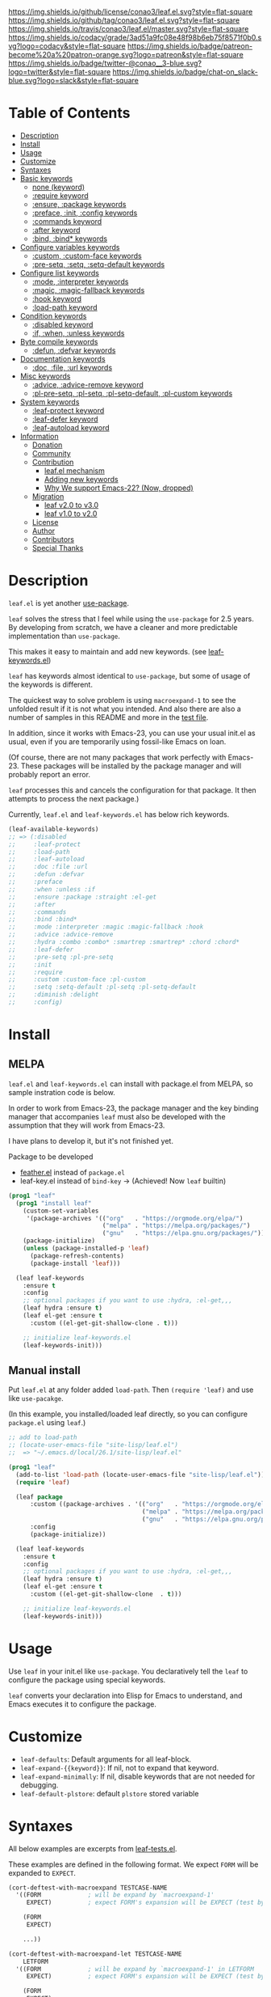 #+author: conao3
#+date: <2018-10-25 Thu>

[[https://github.com/conao3/leaf.el][https://raw.githubusercontent.com/conao3/files/master/blob/headers/png/leaf.el.png]]
[[https://github.com/conao3/leaf.el/blob/master/LICENSE][https://img.shields.io/github/license/conao3/leaf.el.svg?style=flat-square]]
[[https://github.com/conao3/leaf.el/releases][https://img.shields.io/github/tag/conao3/leaf.el.svg?style=flat-square]]
[[https://travis-ci.org/conao3/leaf.el][https://img.shields.io/travis/conao3/leaf.el/master.svg?style=flat-square]]
[[https://app.codacy.com/project/conao3/leaf.el/dashboard][https://img.shields.io/codacy/grade/3ad51a9fc08e48f98b6eb75f8571f0b0.svg?logo=codacy&style=flat-square]]
[[https://www.patreon.com/conao3][https://img.shields.io/badge/patreon-become%20a%20patron-orange.svg?logo=patreon&style=flat-square]]
[[https://twitter.com/conao_3][https://img.shields.io/badge/twitter-@conao__3-blue.svg?logo=twitter&style=flat-square]]
[[https://conao3-support.slack.com/join/shared_invite/enQtNjUzMDMxODcyMjE1LWUwMjhiNTU3Yjk3ODIwNzAxMTgwOTkxNmJiN2M4OTZkMWY0NjI4ZTg4MTVlNzcwNDY2ZjVjYmRiZmJjZDU4MDE][https://img.shields.io/badge/chat-on_slack-blue.svg?logo=slack&style=flat-square]]
[[https://melpa.org/#/leaf][https://melpa.org/packages/leaf-badge.svg]]
[[https://stable.melpa.org/#/leaf][https://stable.melpa.org/packages/leaf-badge.svg]]

* Table of Contents
- [[#description][Description]]
- [[#install][Install]]
- [[#usage][Usage]]
- [[#customize][Customize]]
- [[#syntaxes][Syntaxes]]
- [[#basic-keywords][Basic keywords]]
  - [[#none-keyword][none (keyword)]]
  - [[#require-keyword][:require keyword]]
  - [[#ensure-package-keywords][:ensure, :package keywords]]
  - [[#preface-init-config-keywords][:preface, :init, :config keywords]]
  - [[#commands-keyword][:commands keyword]]
  - [[#after-keyword][:after keyword]]
  - [[#bind-bind-keywords][:bind, :bind* keywords]]
- [[#configure-variables-keywords][Configure variables keywords]]
  - [[#custom-custom-face-keywords][:custom, :custom-face keywords]]
  - [[#pre-setq-setq-setq-default-keywords][:pre-setq, :setq, :setq-default keywords]]
- [[#configure-list-keywords][Configure list keywords]]
  - [[#mode-interpreter-keywords][:mode, :interpreter keywords]]
  - [[#magic-magic-fallback-keywords][:magic, :magic-fallback keywords]]
  - [[#hook-keyword][:hook keyword]]
  - [[#load-path-keyword][:load-path keyword]]
- [[#condition-keywords][Condition keywords]]
  - [[#disabled-keyword][:disabled keyword]]
  - [[#if-when-unless-keywords][:if, :when, :unless keywords]]
- [[#byte-compile-keywords][Byte compile keywords]]
  - [[#defun-defvar-keywords][:defun, :defvar keywords]]
- [[#documentation-keywords][Documentation keywords]]
  - [[#doc-file-url-keywords][:doc, :file, :url keywords]]
- [[#misc-keywords][Misc keywords]]
  - [[#advice-advice-remove-keywords][:advice, :advice-remove keyword]]
  - [[#pl-pre-setq-pl-setq-pl-setq-default-pl-custom-keywords][:pl-pre-setq, :pl-setq, :pl-setq-default, :pl-custom keywords]]
- [[#system-keywords][System keywords]]
  - [[#leaf-protect-keyword][:leaf-protect keyword]]
  - [[#leaf-defer-keyword][:leaf-defer keyword]]
  - [[#leaf-autoload-keyword][:leaf-autoload keyword]]
- [[#information][Information]]
  - [[#donation][Donation]]
  - [[#community][Community]]
  - [[#contribution][Contribution]]
    - [[#leafel-mechanism][leaf.el mechanism]]
    - [[#adding-new-keywords][Adding new keywords]]
    - [[#why-we-support-emacs-22][Why We support Emacs-22? (Now, dropped)]]
  - [[#migration][Migration]]
    - [[#leaf-v10-to-v20][leaf v2.0 to v3.0]]
    - [[#leaf-v10-to-v20][leaf v1.0 to v2.0]]
  - [[#license][License]]
  - [[#author][Author]]
  - [[#contributors][Contributors]]
  - [[#special-thanks][Special Thanks]]

* Description
~leaf.el~ is yet another [[https://github.com/jwiegley/use-package][use-package]].

~leaf~ solves the stress that I feel while using the ~use-package~ for 2.5 years.
By developing from scratch, we have a cleaner and more predictable implementation than ~use-package~.

This makes it easy to maintain and add new keywords. (see [[https://github.com/conao3/leaf-keywords.el][leaf-keywords.el]])

~leaf~ has keywords almost identical to ~use-package~, but some of usage of the keywords is different.

The quickest way to solve problem is using ~macroexpand-1~ to see the unfolded result if it is not what you intended.
And also there are also a number of samples in this README and more in the [[https://github.com/conao3/leaf.el/blob/master/leaf-tests.el][test file]].

In addition, since it works with Emacs-23, you can use your usual init.el as usual,
even if you are temporarily using fossil-like Emacs on loan.

(Of course, there are not many packages that work perfectly with Emacs-23.
These packages will be installed by the package manager and will probably report an error.

~leaf~ processes this and cancels the configuration for that package.
It then attempts to process the next package.)

Currently, ~leaf.el~ and ~leaf-keywords.el~ has below rich keywords.

#+begin_src emacs-lisp
  (leaf-available-keywords)
  ;; => (:disabled
  ;;     :leaf-protect
  ;;     :load-path
  ;;     :leaf-autoload
  ;;     :doc :file :url
  ;;     :defun :defvar
  ;;     :preface
  ;;     :when :unless :if
  ;;     :ensure :package :straight :el-get
  ;;     :after
  ;;     :commands
  ;;     :bind :bind*
  ;;     :mode :interpreter :magic :magic-fallback :hook
  ;;     :advice :advice-remove
  ;;     :hydra :combo :combo* :smartrep :smartrep* :chord :chord*
  ;;     :leaf-defer
  ;;     :pre-setq :pl-pre-setq
  ;;     :init
  ;;     :require
  ;;     :custom :custom-face :pl-custom
  ;;     :setq :setq-default :pl-setq :pl-setq-default
  ;;     :diminish :delight
  ;;     :config)
#+end_src

* Install
** MELPA
~leaf.el~ and ~leaf-keywords.el~ can install with package.el from MELPA, so sample instration code is below.

In order to work from Emacs-23, the package manager and the key binding manager
that accompanies ~leaf~ must also be developed with the assumption that they will work from Emacs-23.

I have plans to develop it, but it's not finished yet.

Package to be developed
  - [[https://github.com/conao3/feather.el][feather.el]] instead of ~package.el~
  - leaf-key.el instead of ~bind-key~ -> (Achieved! Now ~leaf~ builtin)

#+begin_src emacs-lisp
  (prog1 "leaf"
    (prog1 "install leaf"
      (custom-set-variables
       '(package-archives '(("org"   . "https://orgmode.org/elpa/")
                            ("melpa" . "https://melpa.org/packages/")
                            ("gnu"   . "https://elpa.gnu.org/packages/"))))
      (package-initialize)
      (unless (package-installed-p 'leaf)
        (package-refresh-contents)
        (package-install 'leaf)))

    (leaf leaf-keywords
      :ensure t
      :config
      ;; optional packages if you want to use :hydra, :el-get,,,
      (leaf hydra :ensure t)
      (leaf el-get :ensure t
        :custom ((el-get-git-shallow-clone . t)))

      ;; initialize leaf-keywords.el
      (leaf-keywords-init)))
#+end_src

** Manual install
Put ~leaf.el~ at any folder added ~load-path~.
Then ~(require 'leaf)~ and use like ~use-pacakge~.

(In this example, you installed/loaded leaf directly, so you can configure ~package.el~ using ~leaf~.)
#+BEGIN_SRC emacs-lisp
  ;; add to load-path
  ;; (locate-user-emacs-file "site-lisp/leaf.el")
  ;;  => "~/.emacs.d/local/26.1/site-lisp/leaf.el"

  (prog1 "leaf"
    (add-to-list 'load-path (locate-user-emacs-file "site-lisp/leaf.el"))
    (require 'leaf)

    (leaf package
        :custom ((package-archives . '(("org"   . "https://orgmode.org/elpa/")
                                       ("melpa" . "https://melpa.org/packages/")
                                       ("gnu"   . "https://elpa.gnu.org/packages/"))))
        :config
        (package-initialize))

    (leaf leaf-keywords
      :ensure t
      :config
      ;; optional packages if you want to use :hydra, :el-get,,,
      (leaf hydra :ensure t)
      (leaf el-get :ensure t
        :custom ((el-get-git-shallow-clone  . t)))

      ;; initialize leaf-keywords.el
      (leaf-keywords-init)))
#+END_SRC

* Usage
Use ~leaf~ in your init.el like ~use-package~.
You declaratively tell the ~leaf~ to configure the package using special keywords.

~leaf~ converts your declaration into Elisp for Emacs to understand, and Emacs executes it to configure the package.

* Customize
- ~leaf-defaults~: Default arguments for all leaf-block.
- ~leaf-expand-{{keyword}}~: If nil, not to expand that keyword.
- ~leaf-expand-minimally~: If nil, disable keywords that are not needed for debugging.
- ~leaf-default-plstore~: default ~plstore~ stored variable

* Syntaxes
All below examples are excerpts from [[https://github.com/conao3/leaf.el/blob/master/leaf-tests.el][leaf-tests.el]].

These examples are defined in the following format.
We expect ~FORM~ will be expanded to ~EXPECT~.
#+begin_src emacs-lisp
  (cort-deftest-with-macroexpand TESTCASE-NAME
    '((FORM             ; will be expand by `macroexpand-1'
       EXPECT)          ; expect FORM's expansion will be EXPECT (test by `equal')

      (FORM
       EXPECT)

      ...))

  (cort-deftest-with-macroexpand-let TESTCASE-NAME
      LETFORM
    '((FORM             ; will be expand by `macroexpand-1' in LETFORM
       EXPECT)          ; expect FORM's expansion will be EXPECT (test by `equal')

      (FORM
       EXPECT)

      ...))
#+end_src

* Basic keywords
** none (keyword)
*Unlike use-package*, ~leaf~ will convert to ~nil~ when used without any keywords.

#+begin_src emacs-lisp
  (cort-deftest-with-macroexpand leaf/none
    '(((leaf leaf)
       (prog1 'leaf))))
#+end_src

** :require keyword
If you want to ~require~, you must use the ~:require~ keyword explicitly.

This is ideally the exact opposite of using the ~:no-require~ keyword in the ~use-package~ if you does not want to ~require~ it.

The leaf's ~:require~ keyword is powerful, specify ~t~ to require the package, and specify multi symbols to ~require~ all of them.

Since the priority is lower than that of the conditional branch keyword described later,
it is possible to assign whether to ~require~ or not by the conditional branch keyword.

#+begin_src emacs-lisp
  (cort-deftest-with-macroexpand leaf/require
    '(
      ;; 't will be converted leaf--name 
      ((leaf leaf
         :init (leaf-pre-init)
         :when leaf-workable-p
         :require t
         :config (leaf-init))
       (prog1 'leaf
         (when leaf-workable-p
           (leaf-pre-init)
           (require 'leaf)
           (leaf-init))))

      ;; 'nil will be just ignored it
      ((leaf leaf
         :init (leaf-pre-init)
         :require nil
         :config (leaf-init))
       (prog1 'leaf
         (leaf-pre-init)
         (leaf-init)))

      ;; multi symbols will be accepted
      ((leaf leaf
         :init (leaf-pre-init)
         :require leaf leaf-polyfill
         :config (leaf-init))
       (prog1 'leaf
         (leaf-pre-init)
         (require 'leaf)
         (require 'leaf-polyfill)
         (leaf-init)))

      ;; multi keywords will be accepted
      ((leaf leaf
         :init (leaf-pre-init)
         :require t
         :require leaf-polyfill
         :config (leaf-init))
       (prog1 'leaf
         (leaf-pre-init)
         (require 'leaf)
         (require 'leaf-polyfill)
         (leaf-init)))

      ;; multi symbols in list will be accepted
      ((leaf leaf
         :init (leaf-pre-init)
         :require (leaf leaf-polyfill leaf-sub leaf-subsub)
         :config (leaf-init))
       (prog1 'leaf
         (leaf-pre-init)
         (require 'leaf)
         (require 'leaf-polyfill)
         (require 'leaf-sub)
         (require 'leaf-subsub)
         (leaf-init)))))
#+end_src

** :package, :ensure keywords
~:package~ provide ~package.el~ frontend.

Because [[https://github.com/conao3/leaf-keywords.el][leaf-keywords.el]] has ~:el-get~ keyword, ~:package~ provide ~package.el~ frontend.

Since ~:ensure~ is to use ~package.el~ by default, ~:ensure~ and ~:package~ produce the same result.

#+begin_src emacs-lisp
  (cort-deftest-with-macroexpand leaf/ensure
    '(
      ;; 't will be converted leaf--name
      ((leaf leaf
         :ensure t
         :config (leaf-init))
       (prog1 'leaf
         (leaf-handler-package leaf leaf nil)
         (leaf-init)))

      ;; multi symbols will be accepted
      ((leaf leaf
         :ensure t leaf-browser
         :config (leaf-init))
       (prog1 'leaf
         (leaf-handler-package leaf leaf nil)
         (leaf-handler-package leaf leaf-browser nil)
         (leaf-init)))

      ;; multi symbols in list will be accepted
      ((leaf leaf
         :ensure (feather leaf-key leaf-browser)
         :config (leaf-init))
       (prog1 'leaf
         (leaf-handler-package leaf feather nil)
         (leaf-handler-package leaf leaf-key nil)
         (leaf-handler-package leaf leaf-browser nil)
         (leaf-init)))))

  (cort-deftest-with-macroexpand leaf/handler-package
    '(
      ;; simple :ensure expandion example
      ((leaf macrostep :ensure t)
       (prog1 'macrostep
         (leaf-handler-package macrostep macrostep nil)))

      ;; `leaf-handler-package' expandion example.
      ;; If `macrostep' isn't installed, try to install.
      ;; If fail install, update local cache and retry to install.
      ((leaf-handler-package macrostep macrostep nil)
       (unless (package-installed-p 'macrostep)
         (unless (assoc 'macrostep package-archive-contents)
           (package-refresh-contents))
         (condition-case err
             (package-install 'macrostep)
           (error
            (condition-case err
                (progn
                  (package-refresh-contents)
                  (package-install 'macrostep))
              (error
               (signal 'error
                       (format "In `macrostep' block, failed to :package of macrostep.  Error msg: %s"
                               (error-message-string err)))))))))))
#+end_src

** :preface, :init, :config keywords
These keywords are provided to directly describe elisp with various settings that ~leaf~ does not support.

These keywords are provided to control where the arguments expand,
- ~:preface~ expands before the conditional branch keywords; ~:if~, ~when~ and ~unless~.
- ~:init~ expands after the conditional branch keyword before ~:require~.
- ~:config~ expands after ~:require~.

You don't need to put ~progn~ because ~leaf~ can receive multiple S-expressions, but you can do so if you prefer it.

#+begin_src emacs-lisp
  (cort-deftest-with-macroexpand leaf/preface
    '(
      ;; sexp will be expanded in order of :preface, :when, :require, :init, :config. 
      ((leaf leaf
         :require t
         :preface (preface-init)
         :when (some-condition)
         :init (package-preconfig)
         :config (package-init))
       (prog1 'leaf
         (preface-init)
         (when (some-condition)
           (package-preconfig)
           (require 'leaf)
           (package-init))))

      ;; multi sexp will be accepted
      ((leaf leaf
         :preface
         (leaf-pre-init)
         (leaf-pre-init-after)
         :when (some-condition)
         :require t
         :init (package-preconfig)
         :config (package-init))
       (prog1 'leaf
         (leaf-pre-init)
         (leaf-pre-init-after)
         (when
             (some-condition)
           (package-preconfig)
           (require 'leaf)
           (package-init))))

      ;; you can use `progn' if you prefer it
      ((leaf leaf
         :preface (progn
                    (leaf-pre-init)
                    (leaf-pre-init-after))
         :when (some-condition)
         :require t
         :init (package-preconfig)
         :config (package-init))
       (prog1 'leaf
         (progn
           (leaf-pre-init)
           (leaf-pre-init-after))
         (when
             (some-condition)
           (package-preconfig)
           (require 'leaf)
           (package-init))))))
#+end_src

** :commands keyword
~commands~ keyword configures ~autoload~ for its leaf-block name.
#+begin_src emacs-lisp
  (cort-deftest-with-macroexpand leaf/commands
    '(
      ;; specify a symbol to set to autoload function
      ((leaf leaf
         :commands leaf
         :config (leaf-init))
       (prog1 'leaf
         (autoload #'leaf "leaf" nil t)
         (eval-after-load 'leaf
           '(progn
              (leaf-init)))))

      ;; multi symbols will be accepted
      ((leaf leaf
         :commands leaf leaf-pairp leaf-plist-get)
       (prog1 'leaf
         (autoload #'leaf "leaf" nil t)
         (autoload #'leaf-pairp "leaf" nil t)
         (autoload #'leaf-plist-get "leaf" nil t)))

      ;; multi symbols in list will be accepted
      ((leaf leaf
         :commands (leaf leaf-pairp leaf-plist-get))
       (prog1 'leaf
         (autoload #'leaf "leaf" nil t)
         (autoload #'leaf-pairp "leaf" nil t)
         (autoload #'leaf-plist-get "leaf" nil t)))

      ;; It is accepted even if you specify symbol and list at the same time
      ((leaf leaf
         :commands leaf (leaf-pairp leaf-plist-get (leaf-insert-list-after)))
       (prog1 'leaf
         (autoload #'leaf "leaf" nil t)
         (autoload #'leaf-pairp "leaf" nil t)
         (autoload #'leaf-plist-get "leaf" nil t)
         (autoload #'leaf-insert-list-after "leaf" nil t)))))
#+end_src

** :after keyword
~:after~ keyword configure loading order.

*Currently it does not support :or in :after like use-package.*
#+begin_src emacs-lisp
  (cort-deftest-with-macroexpand leaf/after
    '(
      ;; 't will be converted leaf--name
      ((leaf leaf-browser
         :after leaf
         :require t
         :config (leaf-browser-init))
       (prog1 'leaf-browser
         (eval-after-load 'leaf
           '(progn
              (require 'leaf-browser)
              (leaf-browser-init)))))

      ;; multi symbols will be accepted
      ((leaf leaf-browser
         :after leaf org orglyth
         :require t
         :config (leaf-browser-init))
       (prog1 'leaf-browser
         (eval-after-load 'orglyth
           '(eval-after-load 'org
              '(eval-after-load 'leaf
                 '(progn
                    (require 'leaf-browser)
                    (leaf-browser-init)))))))

      ;; multi symbols in list will be accepted
      ((leaf leaf-browser
         :after leaf (org orglyth)
         :require t
         :config (leaf-browser-init))
       (prog1 'leaf-browser
         (eval-after-load 'orglyth
           '(eval-after-load 'org
              '(eval-after-load 'leaf
                 '(progn
                    (require 'leaf-browser)
                    (leaf-browser-init)))))))

      ;; duplicated symbol will be ignored
      ((leaf leaf-browser
         :after leaf (org orglyth) org org
         :require t
         :config (leaf-browser-init))
       (prog1 'leaf-browser
         (eval-after-load 'orglyth
           '(eval-after-load 'org
              '(eval-after-load 'leaf
                 '(progn
                    (require 'leaf-browser)
                    (leaf-browser-init)))))))))
#+end_src

** :bind, :bind* keywords
~:bind~ and ~:bind*~ provide frontend for keybind manager.

When defined globally, key bindings and their corresponding functions are specified in dotted pairs.

To set it to a specific map, *place the map name as a keyword or symbol* at the top of the list.

If you omit ~:package~, use leaf--name as ~:package~ to lazy load.

#+begin_src emacs-lisp
  (cort-deftest-with-macroexpand leaf/bind
    '(
      ;; cons-cell will be accepted
      ((leaf macrostep
         :ensure t
         :bind ("C-c e" . macrostep-expand))
       (prog1 'macrostep
         (autoload #'macrostep-expand "macrostep" nil t)
         (leaf-handler-package macrostep macrostep nil)
         (leaf-keys (("C-c e" . macrostep-expand)))))

      ;; multi cons-cell will be accepted
      ((leaf color-moccur
         :bind
         ("M-s O" . moccur)
         ("M-o" . isearch-moccur)
         ("M-O" . isearch-moccur-all))
       (prog1 'color-moccur
         (autoload #'moccur "color-moccur" nil t)
         (autoload #'isearch-moccur "color-moccur" nil t)
         (autoload #'isearch-moccur-all "color-moccur" nil t)
         (leaf-keys (("M-s O" . moccur)
                     ("M-o" . isearch-moccur)
                     ("M-O" . isearch-moccur-all)))))

      ;; multi cons-cell in list will be accepted
      ((leaf color-moccur
         :bind (("M-s O" . moccur)
                ("M-o" . isearch-moccur)
                ("M-O" . isearch-moccur-all)))
       (prog1 'color-moccur
         (autoload #'moccur "color-moccur" nil t)
         (autoload #'isearch-moccur "color-moccur" nil t)
         (autoload #'isearch-moccur-all "color-moccur" nil t)
         (leaf-keys (("M-s O" . moccur)
                     ("M-o" . isearch-moccur)
                     ("M-O" . isearch-moccur-all)))))

      ;; bind to nil to unbind shortcut
      ((leaf color-moccur
         :bind (("M-s" . nil)
                ("M-s o" . isearch-moccur)
                ("M-s i" . isearch-moccur-all)))
       (prog1 'color-moccur
         (autoload #'isearch-moccur "color-moccur" nil t)
         (autoload #'isearch-moccur-all "color-moccur" nil t)
         (leaf-keys (("M-s")
                     ("M-s o" . isearch-moccur)
                     ("M-s i" . isearch-moccur-all)))))

      ;; nested cons-cell list will be accepted
      ((leaf color-moccur
         :bind (("M-s O" . moccur)
                (("M-o" . isearch-moccur)
                 (("M-O" . isearch-moccur-all))
                 ("M-s" . isearch-moccur-some))))
       (prog1 'color-moccur
         (autoload #'moccur "color-moccur" nil t)
         (autoload #'isearch-moccur "color-moccur" nil t)
         (autoload #'isearch-moccur-all "color-moccur" nil t)
         (autoload #'isearch-moccur-some "color-moccur" nil t)
         (leaf-keys (("M-s O" . moccur)
                     ("M-o" . isearch-moccur)
                     ("M-O" . isearch-moccur-all)
                     ("M-s" . isearch-moccur-some)))))

      ;; use keyword at first element to bind specific map
      ((leaf color-moccur
         :bind (("M-s O" . moccur)
                (:isearch-mode-map
                 ("M-o" . isearch-moccur)
                 ("M-O" . isearch-moccur-all))))
       (prog1 'color-moccur
         (autoload #'moccur "color-moccur" nil t)
         (autoload #'isearch-moccur "color-moccur" nil t)
         (autoload #'isearch-moccur-all "color-moccur" nil t)
         (leaf-keys (("M-s O" . moccur)
                     (:isearch-mode-map
                      :package color-moccur
                      ("M-o" . isearch-moccur)
                      ("M-O" . isearch-moccur-all))))))

      ;; specific map at top-level will be accepted
      ((leaf color-moccur
         :bind
         ("M-s O" . moccur)
         (:isearch-mode-map
          ("M-o" . isearch-moccur)
          ("M-O" . isearch-moccur-all)))
       (prog1 'color-moccur
         (autoload #'moccur "color-moccur" nil t)
         (autoload #'isearch-moccur "color-moccur" nil t)
         (autoload #'isearch-moccur-all "color-moccur" nil t)
         (leaf-keys (("M-s O" . moccur)
                     (:isearch-mode-map
                      :package color-moccur
                      ("M-o" . isearch-moccur)
                      ("M-O" . isearch-moccur-all))))))

      ;; use :package to deffering :iserch-mode-map declared
      ((leaf color-moccur
         :bind (("M-s O" . moccur)
                (:isearch-mode-map
                 :package isearch
                 ("M-o" . isearch-moccur)
                 ("M-O" . isearch-moccur-all))))
       (prog1 'color-moccur
         (autoload #'moccur "color-moccur" nil t)
         (autoload #'isearch-moccur "color-moccur" nil t)
         (autoload #'isearch-moccur-all "color-moccur" nil t)
         (leaf-keys (("M-s O" . moccur)
                     (:isearch-mode-map
                      :package isearch
                      ("M-o" . isearch-moccur)
                      ("M-O" . isearch-moccur-all))))))

      ;; you can use symbol instead of keyword to specify map
      ((leaf color-moccur
         :bind (("M-s O" . moccur)
                (isearch-mode-map
                 :package isearch
                 ("M-o" . isearch-moccur)
                 ("M-O" . isearch-moccur-all))))
       (prog1 'color-moccur
         (autoload #'moccur "color-moccur" nil t)
         (autoload #'isearch-moccur "color-moccur" nil t)
         (autoload #'isearch-moccur-all "color-moccur" nil t)
         (leaf-keys (("M-s O" . moccur)
                     (isearch-mode-map
                      :package isearch
                      ("M-o" . isearch-moccur)
                      ("M-O" . isearch-moccur-all))))))))

  (cort-deftest-with-macroexpand leaf/bind*
    '(
      ;; bind* to bind override any key-bind map
      ((leaf color-moccur
         :bind*
         ("M-s O" . moccur)
         ("M-o" . isearch-moccur)
         ("M-O" . isearch-moccur-all))
       (prog1 'color-moccur
         (autoload #'moccur "color-moccur" nil t)
         (autoload #'isearch-moccur "color-moccur" nil t)
         (autoload #'isearch-moccur-all "color-moccur" nil t)
         (leaf-keys* (("M-s O" . moccur)
                      ("M-o" . isearch-moccur)
                      ("M-O" . isearch-moccur-all)))))))
#+end_src

** COMMENT :defaults keyword
~:defalts~ provide to download recommended settings for specified package.
For more detail, see [[https://github.com/conao3/leaf-defaults.git][leaf-defaults]].
#+BEGIN_SRC emacs-lisp
  (cort-deftest leaf-test/:simple-defaults
    (match-expansion-let ((leaf-backend/:ensure 'package))
     (leaf foo :ensure t :defaults t)
     '(progn
        (funcall #'leaf-backend/:ensure-package 'foo 'foo)
        (feather-install-defaults 'foo)
        (progn))))
#+END_SRC

* Configure variables keywords
** :custom, :custom-face keywords
Now that the proper Elisp packaging practices have become widely known,
it is a best practice to use ~custom-set-variables~ to customize packages.

*Unlike use-package*, you must specify a dot pair.

You can of course set multiple variables and set the evaluation result of the S expression to a variable.

The value set to ~custom-face~ should also be quoed to emphasize uniformity as ~leaf~.

#+begin_src emacs-lisp
  (cort-deftest-with-macroexpand leaf/custom
    '(
      ;; multi cons-cell will be accepted
      ((leaf foo-package
         :custom
         (foo-package-to-enable   . t)
         (foo-package-to-disable  . nil)
         (foo-package-to-symbol   . 'symbol)
         (foo-package-to-function . #'ignore)
         (foo-package-to-lambda   . (lambda (elm) (message elm))))
       (prog1 'foo-package
         (custom-set-variables
          '(foo-package-to-enable t "Customized with leaf in foo-package block")
          '(foo-package-to-disable nil "Customized with leaf in foo-package block")
          '(foo-package-to-symbol 'symbol "Customized with leaf in foo-package block")
          '(foo-package-to-function #'ignore "Customized with leaf in foo-package block")
          '(foo-package-to-lambda (lambda (elm) (message elm)) "Customized with leaf in foo-package block"))))

      ;; multi cons-cell in list will be accepted
      ((leaf foo-package
         :custom ((foo-package-to-enable   . t)
                  (foo-package-to-disable  . nil)
                  (foo-package-to-symbol   . 'symbol)
                  (foo-package-to-function . #'ignore)
                  (foo-package-to-lambda   . (lambda (elm) (message elm)))))
       (prog1 'foo-package
         (custom-set-variables
          '(foo-package-to-enable t "Customized with leaf in foo-package block")
          '(foo-package-to-disable nil "Customized with leaf in foo-package block")
          '(foo-package-to-symbol 'symbol "Customized with leaf in foo-package block")
          '(foo-package-to-function #'ignore "Customized with leaf in foo-package block")
          '(foo-package-to-lambda (lambda (elm) (message elm)) "Customized with leaf in foo-package block"))))

      ;; distribution feature is supported
      ((leaf foo-package
         :custom (((to-enable1 to-enable2 to-enable3) . t)
                  ((to-disable1 to-disable2 to-disable3) . nil)))
       (prog1 'foo-package
         (custom-set-variables
          '(to-enable1 t "Customized with leaf in foo-package block")
          '(to-enable2 t "Customized with leaf in foo-package block")
          '(to-enable3 t "Customized with leaf in foo-package block")
          '(to-disable1 nil "Customized with leaf in foo-package block")
          '(to-disable2 nil "Customized with leaf in foo-package block")
          '(to-disable3 nil "Customized with leaf in foo-package block"))))

      ;; and mix specification is accepted
      ((leaf foo-package
         :custom
         (foo-package-to-function . #'ignore)
         ((to-symbol1 to-symbol2) . 'baz)
         (((to-enable1 to-enable2 to-enable3) . t)
          ((to-disable1 to-disable2 to-disable3) . nil)))
       (prog1 'foo-package
         (custom-set-variables
          '(foo-package-to-function #'ignore "Customized with leaf in foo-package block")
          '(to-symbol1 'baz "Customized with leaf in foo-package block")
          '(to-symbol2 'baz "Customized with leaf in foo-package block")
          '(to-enable1 t "Customized with leaf in foo-package block")
          '(to-enable2 t "Customized with leaf in foo-package block")
          '(to-enable3 t "Customized with leaf in foo-package block")
          '(to-disable1 nil "Customized with leaf in foo-package block")
          '(to-disable2 nil "Customized with leaf in foo-package block")
          '(to-disable3 nil "Customized with leaf in foo-package block"))))))

  (cort-deftest-with-macroexpand leaf/custom-face
  '(
    ;; cons-cell will be accepted
    ((leaf eruby-mode
       :custom-face
       (eruby-standard-face . '((t (:slant italic)))))
     (prog1 'eruby-mode
       (custom-set-faces
        '(eruby-standard-face ((t (:slant italic)))))))

    ;; distribution feature is supported
    ((leaf eruby-mode
       :custom-face
       ((default eruby-standard-face) . '((t (:slant italic)))))
     (prog1 'eruby-mode
       (custom-set-faces
        '(default ((t (:slant italic))))
        '(eruby-standard-face ((t (:slant italic)))))))))
#+end_src

** :pre-setq, :setq, :setq-default keywords
These keywords provide a front end to ~setq~ and ~setq-default~.

Because there are packages in the world that must be ~setq~ before doing ~require~ them,
the ~:pre-setq~ keyword is also provided to accommodate them.

The argument specified for ~:pre-setq~ is expanded before ~:require~.

You can of course configure multiple variables and set the evaluation result of some S expression to variable.
#+begin_src emacs-lisp
  (cort-deftest-with-macroexpand leaf/setq
    '(
      ;; cons-cell will be accepted
      ((leaf alloc
         :setq (gc-cons-threshold . 536870912)
         :require t)
       (prog1 'alloc
         (require 'alloc)
         (setq gc-cons-threshold 536870912)))

      ;; multi cons-cell will be accepted
      ((leaf alloc
         :setq
         (gc-cons-threshold . 536870912)
         (garbage-collection-messages . t)
         :require t)
       (prog1 'alloc
         (require 'alloc)
         (setq gc-cons-threshold 536870912)
         (setq garbage-collection-messages t)))

      ;; multi cons-cell in list will be accepted
      ((leaf alloc
         :setq ((gc-cons-threshold . 536870912)
                (garbage-collection-messages . t))
         :require t)
       (prog1 'alloc
         (require 'alloc)
         (setq gc-cons-threshold 536870912)
         (setq garbage-collection-messages t)))

      ;; use backquote and comma to set result of sexp
      ((leaf alloc
         :setq `((gc-cons-threshold . ,(* 512 1024 1024))
                 (garbage-collection-messages . t))
         :require t)
       (prog1 'alloc
         (require 'alloc)
         (setq gc-cons-threshold 536870912)
         (setq garbage-collection-messages t)))

      ;; distribution feature is supported
      ((leaf leaf
         :setq ((leaf-backend-bind leaf-backend-bind*) . 'bind-key)
         :require t)
       (prog1 'leaf
         (require 'leaf)
         (setq leaf-backend-bind 'bind-key)
         (setq leaf-backend-bind* 'bind-key)))))

  (cort-deftest-with-macroexpand leaf/pre-setq
    '(
      ;; :pre-setq setq before `require'
      ((leaf alloc
       :pre-setq `((gc-cons-threshold . ,(* 512 1024 1024))
                   (garbage-collection-messages . t))
       :require t)
     (prog1 'alloc
       (setq gc-cons-threshold 536870912)
       (setq garbage-collection-messages t)
       (require 'alloc)))))

  (cort-deftest-with-macroexpand leaf/setq-default
    '(
      ;; :setq-default to `setq-default'
      ((leaf alloc
         :setq-default `((gc-cons-threshold . ,(* 512 1024 1024))
                         (garbage-collection-messages . t))
         :require t)
       (prog1 'alloc
         (require 'alloc)
         (setq-default gc-cons-threshold 536870912)
         (setq-default garbage-collection-messages t)))))
#+end_src

* Configure list keywords
** :mode, :interpreter keywords
~:mode~ keyword define ~auto-mode-alist~. Specifies the major-mode to enable by file extension.
~:interpreter~ keyword define ~interpreter-mode-alist~. Specifies the major-mode to enable by file shebang.

If you pass symbol to these keyword, use leaf block name as major-mode.
If you want to specify major-mode, pass dotted pair value.
#+begin_src emacs-lisp
  (cort-deftest-with-macroexpand leaf/mode
    '(
      ;; string will be accepted and use leaf--name
      ((leaf web-mode
         :mode "\\.js\\'")
       (prog1 'web-mode
         (autoload #'web-mode "web-mode" nil t)
         (add-to-list 'auto-mode-alist '("\\.js\\'" . web-mode))))

      ;; multi strings will be accepted
      ((leaf web-mode
         :mode "\\.js\\'" "\\.p?html?\\'")
       (prog1 'web-mode
         (autoload #'web-mode "web-mode" nil t)
         (add-to-list 'auto-mode-alist '("\\.js\\'" . web-mode))
         (add-to-list 'auto-mode-alist '("\\.p?html?\\'" . web-mode))))

      ;; multi strings in list will be accepted
      ((leaf web-mode
         :mode ("\\.js\\'" "\\.p?html?\\'"))
       (prog1 'web-mode
         (autoload #'web-mode "web-mode" nil t)
         (add-to-list 'auto-mode-alist '("\\.js\\'" . web-mode))
         (add-to-list 'auto-mode-alist '("\\.p?html?\\'" . web-mode))))

      ;; cons-cell will be accepted
      ((leaf web-mode
         :mode ("\\.js\\'" . web-strict-mode))
       (prog1 'web-mode
         (autoload #'web-strict-mode "web-mode" nil t)
         (add-to-list 'auto-mode-alist '("\\.js\\'" . web-strict-mode))))

      ;; distribution feature is supported
      ((leaf web-mode
         :mode (("\\.js\\'" "\\.p?html?\\'") . web-strict-mode))
       (prog1 'web-mode
         (autoload #'web-strict-mode "web-mode" nil t)
         (add-to-list 'auto-mode-alist '("\\.js\\'" . web-strict-mode))
         (add-to-list 'auto-mode-alist '("\\.p?html?\\'" . web-strict-mode))))

      ;; mix specification will be accepted
      ;; open .html with `web-mode' and .js and .phtml with `web-strict-mode'
      ((leaf web-mode
         :mode ("\\.html\\'"
                (("\\.js\\'" "\\.p?html?\\'") . web-strict-mode)))
       (prog1 'web-mode
         (autoload #'web-mode "web-mode" nil t)
         (autoload #'web-strict-mode "web-mode" nil t)
         (add-to-list 'auto-mode-alist '("\\.html\\'" . web-mode))
         (add-to-list 'auto-mode-alist '("\\.js\\'" . web-strict-mode))
         (add-to-list 'auto-mode-alist '("\\.p?html?\\'" . web-strict-mode))))))

  (cort-deftest-with-macroexpand leaf/interpreter
    '(
      ;; same as :mode
      ((leaf ruby-mode
         :mode "\\.rb\\'" "\\.rb2\\'" ("\\.rbg\\'" . rb-mode)
         :interpreter "ruby")
       (prog1 'ruby-mode
         (autoload #'ruby-mode "ruby-mode" nil t)
         (autoload #'rb-mode "ruby-mode" nil t)
         (add-to-list 'auto-mode-alist '("\\.rb\\'" . ruby-mode))
         (add-to-list 'auto-mode-alist '("\\.rb2\\'" . ruby-mode))
         (add-to-list 'auto-mode-alist '("\\.rbg\\'" . rb-mode))
         (add-to-list 'interpreter-mode-alist '("ruby" . ruby-mode))))))
#+end_src

** :magic, :magic-fallback keywords
~:magic~ keyword define ~magic-mode-alist~. It is used to determine major-mode in binary header byte.

~:magic-fallback~ keyward also define ~magic-fallback-alist~.

#+begin_src emacs-lisp
  (cort-deftest-with-macroexpand leaf/magic
    '(
      ;; same as :mode
      ((leaf pdf-tools
         :magic ("%PDF" . pdf-view-mode)
         :config
         (pdf-tools-install))
       (prog1 'pdf-tools
         (autoload #'pdf-view-mode "pdf-tools" nil t)
         (add-to-list 'magic-mode-alist '("%PDF" . pdf-view-mode))
         (eval-after-load 'pdf-tools
           '(progn
              (pdf-tools-install)))))))

  (cort-deftest-with-macroexpand leaf/magic-fallback
    '(
      ;; same as :mode
      ((leaf pdf-tools
         :magic-fallback ("%PDF" . pdf-view-mode)
         :config
         (pdf-tools-install))
       (prog1 'pdf-tools
         (autoload #'pdf-view-mode "pdf-tools" nil t)
         (add-to-list 'magic-fallback-mode-alist '("%PDF" . pdf-view-mode))
         (eval-after-load 'pdf-tools
           '(progn
              (pdf-tools-install)))))))
#+end_src

** :hook keyword
~:hook~ keyword define ~add-hook~ via ~(add-to-list *-hook)~.

*Unlike use-package*, you must spesify the full hook name.
It makes easy to jump definition.

#+begin_src emacs-lisp
  (cort-deftest-with-macroexpand leaf/hook
    '(
      ;; symbol will be accepted
      ((leaf ace-jump-mode
         :hook cc-mode-hook
         :config (ace-jump-mode))
       (prog1 'ace-jump-mode
         (autoload #'ace-jump-mode "ace-jump-mode" nil t)
         (add-hook 'cc-mode-hook #'ace-jump-mode)
         (eval-after-load 'ace-jump-mode
           '(progn
              (ace-jump-mode)))))

      ;; multi symbols will be accepted
      ((leaf ace-jump-mode
         :hook cc-mode-hook prog-mode-hook)
       (prog1 'ace-jump-mode
         (autoload #'ace-jump-mode "ace-jump-mode" nil t)
         (add-hook 'cc-mode-hook #'ace-jump-mode)
         (add-hook 'prog-mode-hook #'ace-jump-mode)))

      ;; cons-cell will be accepted
      ((leaf ace-jump-mode
         :hook (prog-mode-hook . my-ace-jump-mode))
       (prog1 'ace-jump-mode
         (autoload #'my-ace-jump-mode "ace-jump-mode" nil t)
         (add-hook 'prog-mode-hook #'my-ace-jump-mode)))

      ;; distribution feature is supported
      ((leaf ace-jump-mode
         :hook ((cc-mode-hook prog-mode-hook) . my-ace-jump-mode))
       (prog1 'ace-jump-mode
         (autoload #'my-ace-jump-mode "ace-jump-mode" nil t)
         (add-hook 'cc-mode-hook #'my-ace-jump-mode)
         (add-hook 'prog-mode-hook #'my-ace-jump-mode)))

      ;; lambda sexp is supported
      ((leaf hook
         :hook (foo-hook . (lambda () (foo))))
       (prog1 'hook
         (add-hook 'foo-hook #'(lambda nil (foo)))))))
#+end_src

** :load-path keyword
*Unlike use-package*, you must specify the full path.

Use backquotes if you want the path to be relative to the current ~.emacs.d~, such as use-package.

#+begin_src emacs-lisp
  (cort-deftest-with-macroexpand leaf/load-path
    '(
      ;; string will be accepted
      ((leaf leaf
         :load-path "~/.emacs.d/elpa-archive/leaf.el/"
         :require t
         :config (leaf-init))
       (prog1 'leaf
         (add-to-list 'load-path "~/.emacs.d/elpa-archive/leaf.el/")
         (require 'leaf)
         (leaf-init)))

      ;; multi strings will be accepted
      ((leaf leaf
         :load-path
         "~/.emacs.d/elpa-archive/leaf.el/"
         "~/.emacs.d/elpa-archive/leaf-browser.el/"
         :require t
         :config (leaf-init))
       (prog1 'leaf
         (add-to-list 'load-path "~/.emacs.d/elpa-archive/leaf.el/")
         (add-to-list 'load-path "~/.emacs.d/elpa-archive/leaf-browser.el/")
         (require 'leaf)
         (leaf-init)))

      ;; multi strings in list will be accepted
      ((leaf leaf
         :load-path ("~/.emacs.d/elpa-archive/leaf.el/"
                     "~/.emacs.d/elpa-archive/leaf-browser.el/")
         :require t
         :config (leaf-init))
       (prog1 'leaf
         (add-to-list 'load-path "~/.emacs.d/elpa-archive/leaf.el/")
         (add-to-list 'load-path "~/.emacs.d/elpa-archive/leaf-browser.el/")
         (require 'leaf)
         (leaf-init)))

      ;; nested strings is supported
      ((leaf leaf
         :load-path ("~/.emacs.d/elpa-archive/leaf.el/"
                     ("~/.emacs.d/elpa-archive/leaf.el/"
                      "~/.emacs.d/elpa-archive/leaf-browser.el/"))
         :require t
         :config (leaf-init))
       (prog1 'leaf
         (add-to-list 'load-path "~/.emacs.d/elpa-archive/leaf.el/")
         (add-to-list 'load-path "~/.emacs.d/elpa-archive/leaf-browser.el/")
         (require 'leaf)
         (leaf-init)))

      ;; duplicated value is ignored
      ((leaf leaf
         :load-path ("~/.emacs.d/elpa-archive/leaf.el/"
                     ("~/.emacs.d/elpa-archive/leaf.el/"
                      ("~/.emacs.d/elpa-archive/leaf.el/"
                       ("~/.emacs.d/elpa-archive/leaf.el/"
                        ("~/.emacs.d/elpa-archive/leaf.el/")))))
         :require t
         :config (leaf-init))
       (prog1 'leaf
         (add-to-list 'load-path "~/.emacs.d/elpa-archive/leaf.el/")
         (require 'leaf)
         (leaf-init)))

      ;; use backquote and comma to configure with result of sexp
      ((leaf leaf
         :load-path ("~/.emacs.d/elpa-archive/leaf.el/")
         :load-path `(,(mapcar (lambda (elm)
                                 (concat "~/.emacs.d/elpa-archive/" elm "/"))
                               '("leaf.el" "leaf-broser.el" "orglyth.el")))
         :require t
         :config (leaf-init))
       (prog1 'leaf
         (add-to-list 'load-path "~/.emacs.d/elpa-archive/leaf.el/")
         (add-to-list 'load-path "~/.emacs.d/elpa-archive/leaf-broser.el/")
         (add-to-list 'load-path "~/.emacs.d/elpa-archive/orglyth.el/")
         (require 'leaf)
         (leaf-init)))))
#+end_src

* Condition keywords
** :disabled keyword
The ~:disabled~ keyword provides the ability to temporarily ~nil~ the output of that ~leaf~ block.

You can use multiple values for the ~:disabled~ keyword, or multiple ~:disabled~ keyword,
but ~:disabled~ only respects the value specified at the top.

It can also be said that old values can be overridden by described above.

As you can see from the internal structure of ~:disabled~,
you do not need to pass an exact ~t~ to convert it to ~nil~ because it is comparing it by ~unless~.

#+begin_src emacs-lisp
  (defvar leaf-keywords
    (cdt
     '(:dummy
       :disabled (unless (eval (car leaf--value)) `(,@leaf--body))
       ...)))
#+end_src

#+begin_src emacs-lisp
  (cort-deftest-with-macroexpand leaf/disabled
    '(
      ;; :disabled activated by 't
      ((leaf leaf :disabled t       :config (leaf-init))
       nil)

      ;; :disabled deactivated by 'nil
      ((leaf leaf :disabled nil     :config (leaf-init))
       (prog1 'leaf
         (leaf-init)))

      ;; 't is overriden with 'nil, so :disabled deactivated
      ((leaf leaf :disabled nil t   :config (leaf-init))
       (prog1 'leaf
         (leaf-init)))

      ;; 'nil is overriden with 't, so :disabled activated
      ((leaf leaf :disabled t :disabled nil     :config (leaf-init))
       nil)))
#+end_src

** :if, :when, :unless keywords
~:if~, ~:when~, ~:unless~ keywords expect sexp return boolean or just boolean value
and wrap converted sexp specified function.

If specified multiple those keywords, evaluate sexp in ~and~.
#+begin_src emacs-lisp
  (cort-deftest-with-macroexpand leaf/if
    '(
      ;; single xexp will accepted
      ((leaf leaf
         :if leafp
         :require t
         :config (leaf-init))
       (prog1 'leaf
         (if leafp
             (progn
               (require 'leaf)
               (leaf-init)))))

      ;; multi sexp will accepted and eval them in `and'
      ((leaf leaf
         :if leafp leaf-avairablep (window-system)
         :require t
         :config (leaf-init))
       (prog1 'leaf
         (if (and leafp leaf-avairablep (window-system))
             (progn
               (require 'leaf)
               (leaf-init)))))

      ;; you can use other condition keywords same time
      ((leaf leaf
         :if leafp leaf-avairablep (window-system)
         :when leaf-browserp
         :require t
         :config (leaf-init))
       (prog1 'leaf
         (when leaf-browserp
           (if (and leafp leaf-avairablep (window-system))
               (progn
                 (require 'leaf)
                 (leaf-init))))))

      ;; you want eval sexp before any conditions, you can use :preface
      ((leaf leaf
         :if leafp leaf-avairablep (window-system)
         :when leaf-browserp
         :load-path "~/.emacs.d/elpa-archive/leaf.el/"
         :preface (leaf-load)
         :require t
         :config (leaf-init))
       (prog1 'leaf
         (add-to-list 'load-path "~/.emacs.d/elpa-archive/leaf.el/")
         (leaf-load)
         (when leaf-browserp
           (if (and leafp leaf-avairablep (window-system))
               (progn
                 (require 'leaf)
                 (leaf-init))))))))

  (cort-deftest-with-macroexpand leaf/when
    '(
      ;; same as :if
      ((leaf leaf
         :when leafp
         :require t
         :config (leaf-init))
       (prog1 'leaf
         (when leafp
           (require 'leaf)
           (leaf-init))))))

  (cort-deftest-with-macroexpand leaf/unless
    '(
      ;; same as :if
      ((leaf leaf
         :unless leafp
         :require t
         :config (leaf-init))
       (prog1 'leaf
         (unless leafp
           (require 'leaf)
           (leaf-init))))))
#+end_src

* Byte compile keywords
** :defun, :defvar keywords
To suppress byte compilation warnings, you must make the appropriate declarations in Elisp to tell Emacs
that you are making the appropriate calls.

This is usually done by a ~declare-function~ and an empty ~defvar~, and ~leaf~ provides a frontend of it.

#+BEGIN_SRC emacs-lisp
  (cort-deftest-with-macroexpand leaf/defun
    '(
      ;; symbol will be accepted and use leaf--name
      ((leaf leaf
         :defun leaf)
       (prog1 'leaf
         (declare-function leaf "leaf")))

      ;; multi symbols will be accepted
      ((leaf leaf
         :defun leaf leaf-normalize-plist leaf-merge-dupkey-values-plist)
       (prog1 'leaf
         (declare-function leaf "leaf")
         (declare-function leaf-normalize-plist "leaf")
         (declare-function leaf-merge-dupkey-values-plist "leaf")))

      ;; multi symbols in list will be accepted
      ((leaf leaf
         :defun (leaf leaf-normalize-plist leaf-merge-dupkey-values-plist))
       (prog1 'leaf
         (declare-function leaf "leaf")
         (declare-function leaf-normalize-plist "leaf")
         (declare-function leaf-merge-dupkey-values-plist "leaf")))

      ;; cons-cell will be accepted
      ((leaf leaf
         :defun (lbrowser-open . leaf-browser))
       (prog1 'leaf
         (declare-function lbrowser-open "leaf-browser")))

      ;; distribution feature is supported
      ((leaf leaf
         :defun ((lbrowser-open lbrowser-close) . leaf-browser))
       (prog1 'leaf
         (declare-function lbrowser-open "leaf-browser")
         (declare-function lbrowser-close "leaf-browser")))))

  (cort-deftest-with-macroexpand leaf/defvar
    '(
      ;; symbol will be accepted
      ((leaf leaf
         :defvar leaf-var)
       (prog1 'leaf
         (defvar leaf-var)))

      ;; multi symbols will be accepted
      ((leaf leaf
         :defvar leaf-var1 leaf-var2 leaf-var3)
       (prog1 'leaf
         (defvar leaf-var1)
         (defvar leaf-var2)
         (defvar leaf-var3)))

      ;; multi symbols in list will be accepted
      ((leaf leaf
         :defvar (leaf-var1 leaf-var2 leaf-var3))
       (prog1 'leaf
         (defvar leaf-var1)
         (defvar leaf-var2)
         (defvar leaf-var3)))

      ;; nested list will be accepted
      ;; duplicated values will be ignored
      ((leaf leaf
         :defvar (leaf-var1 (leaf-var1 leaf-var2 leaf-var3)))
       (prog1 'leaf
         (defvar leaf-var1)
         (defvar leaf-var2)
         (defvar leaf-var3)))))
#+END_SRC

* Documentation keywords
** :doc, :file, :url keywords
The leaf can describe the document systematically.

It should be possible to develop additional packages
that use the value specified for the document keyword, which is not currently used.

The arguments specified for this keyword have no effect on the result of the conversion.

#+BEGIN_SRC emacs-lisp
  (cort-deftest-with-macroexpand leaf/doc
    '(
      ;; any sexp will be ignored
      ((leaf leaf
         :doc "Symplify init.el configuration"
         :config (leaf-init))
       (prog1 'leaf
         (leaf-init)))

      ((leaf leaf
         :file "~/.emacs.d/elpa/leaf.el/leaf.el"
         :config (leaf-init))
       (prog1 'leaf
         (leaf-init)))

      ((leaf leaf
         :url "https://github.com/conao3/leaf.el"
         :config (leaf-init))
       (prog1 'leaf
         (leaf-init)))

      ((leaf leaf
         :doc "Symplify init.el configuration"
         :file "~/.emacs.d/elpa/leaf.el/leaf.el"
         :url "https://github.com/conao3/leaf.el"
         :config (leaf-init))
       (prog1 'leaf
         (leaf-init)))

      ((leaf leaf
         :doc "Symplify init.el configuration"
         "
  (leaf leaf
    :doc \"Symplify init.el configuration\"
    :config (leaf-init))
   => (progn
        (leaf-init))"
         "
  (leaf leaf
    :disabled nil
    :config (leaf-init))
   => (progn
        (leaf-init))"
         :file "~/.emacs.d/elpa/leaf.el/leaf.el"
         :url "https://github.com/conao3/leaf.el"
         :config (leaf-init))
       (prog1 'leaf
         (leaf-init)))))
#+END_SRC
* Misc keywords
** :advice, :advice-remove keywords
~:advice~ provide frontend of ~advice-add~, and ~:advice-remove~ provide frontend of ~advice-remove~.

~:advice~ keyword accept list of ~(WHERE SYMBOL FUNCTION)~ or nested it.

You can use all ~WHERE~ symbol such as
(~:around~ ~:before~ ~:after~ ~:override~ ~:after-until~ ~:after-while~ ~:before-until~ ~:before-while~ ~:filter-args~ ~:filter-return~)

~SYMBOL~ is the adviced function symbol, ~FUNCTION~ is advice function symbol or lambda form.

~:advice-remove~ must not specify ~WHERE~ keyword.

#+begin_src emacs-lisp
  (cort-deftest-with-macroexpand leaf/advice
    '(
      ;; define advice function(s) in :preface
      ;; list like ({{place}} {{adviced-function}} {{advice-function}}) will be accepted
      ((leaf leaf
         :preface
         (defun matu (x)
           (princ (format ">>%s<<" x))
           nil)
         (defun matu-around0 (f &rest args)
           (prog2
               (princ "around0 ==>")
               (apply f args)
             (princ "around0 <==")))
         (defun matu-before0 (&rest args)
           (princ "before0:"))
         :advice
         (:around matu matu-around0)
         (:before matu matu-before0))
       (prog1 'leaf
         (autoload #'matu-around0 "leaf" nil t)
         (autoload #'matu-before0 "leaf" nil t)
         (defun matu (x)
           (princ
            (format ">>%s<<" x))
           nil)
         (defun matu-around0
             (f &rest args)
           (prog2
               (princ "around0 ==>")
               (apply f args)
             (princ "around0 <==")))
         (defun matu-before0
             (&rest args)
           (princ "before0:"))
         (advice-add 'matu :around #'matu-around0)
         (advice-add 'matu :before #'matu-before0)))

      ;; multi lists like ({{place}} {{adviced-function}} {{advice-function}}) in list is accepted
      ((leaf leaf
         :preface
         (defun matu (x)
           (princ (format ">>%s<<" x))
           nil)
         (defun matu-around0 (f &rest args)
           (prog2
               (princ "around0 ==>")
               (apply f args)
             (princ "around0 <==")))
         (defun matu-before0 (&rest args)
           (princ "before0:"))
         :advice ((:around matu matu-around0)
                  (:before matu matu-before0)))
       (prog1 'leaf
         (autoload #'matu-around0 "leaf" nil t)
         (autoload #'matu-before0 "leaf" nil t)
         (defun matu (x)
           (princ
            (format ">>%s<<" x))
           nil)
         (defun matu-around0
             (f &rest args)
           (prog2
               (princ "around0 ==>")
               (apply f args)
             (princ "around0 <==")))
         (defun matu-before0
             (&rest args)
           (princ "before0:"))
         (advice-add 'matu :around #'matu-around0)
         (advice-add 'matu :before #'matu-before0)))

      ;; you can use `lambda' in {{function}} place
      ((leaf leaf
         :preface
         (defun matu (x)
           (princ (format ">>%s<<" x))
           nil)
         (defun matu-around0 (f &rest args)
           (prog2
               (princ "around0 ==>")
               (apply f args)
             (princ "around0 <==")))
         (defun matu-before0 (&rest args)
           (princ "before0:"))
         :advice ((:around matu matu-around0)
                  (:before matu matu-before0)
                  (:around matu (lambda (f &rest args)
                                  (prog2
                                      (princ "around1 ==>")
                                      (apply f args)
                                    (princ "around1 <=="))))))
       (prog1 'leaf
         (autoload #'matu-around0 "leaf" nil t)
         (autoload #'matu-before0 "leaf" nil t)
         (defun matu
             (x)
           (princ
            (format ">>%s<<" x))
           nil)
         (defun matu-around0
             (f &rest args)
           (prog2
               (princ "around0 ==>")
               (apply f args)
             (princ "around0 <==")))
         (defun matu-before0
             (&rest args)
           (princ "before0:"))
         (advice-add 'matu :around #'matu-around0)
         (advice-add 'matu :before #'matu-before0)
         (advice-add 'matu :around (function
                                    (lambda
                                      (f &rest args)
                                      (prog2
                                          (princ "around1 ==>")
                                          (apply f args)
                                        (princ "around1 <==")))))))))

  (cort-deftest-with-macroexpand leaf/advice-remove
    '(
      ;; list like ({{adviced-function}} {{advice-function}}) will be accepted
      ((leaf leaf
         :advice-remove
         (matu matu-around0)
         (matu matu-before0))
       (prog1 'leaf
         (autoload #'matu-before0 "leaf" nil t)
         (autoload #'matu-around0 "leaf" nil t)
         (advice-remove 'matu #'matu-around0)
         (advice-remove 'matu #'matu-before0)))

      ;; multi lists like ({{adviced-function}} {{advice-function}}) in list will be accepted
      ((leaf leaf
         :advice-remove ((matu matu-around0)
                         (matu matu-before0)))
       (prog1 'leaf
         (autoload #'matu-before0 "leaf" nil t)
         (autoload #'matu-around0 "leaf" nil t)
         (advice-remove 'matu #'matu-around0)
         (advice-remove 'matu #'matu-before0)))))
#+end_src

** :pl-pre-setq, :pl-setq, :pl-setq-default, :pl-custom keywords
Those keywords provide configure variables with [[https://github.com/emacs-mirror/emacs/blob/master/lisp/plstore.el][plstore.el]].
~plstore~ provide plist based data managing and encryption.

The keywords for plstore corresponding to ~:pre-setq~, ~:setq~, ~:setq-default~ and ~:custom~ are
~:pl-pre-setq~, ~:pl-setq~, ~:pl-setq-default~ and ~:pl-custom~.

Before those keyword using, prepare below plstore data and store it.
If you omit right value, ~leaf~ uses plstore file at =~/.emacs.d/leaf-plstore.plist=.

#+begin_src emacs-lisp
  (("leaf-sql"
    :secret-sql-connection-alist (("Postgres/d125q"
                                   (sql-product 'postgres)
                                   (sql-user "d125q")
                                   (sql-password "password")
                                   (sql-server "server")
                                   (sql-port 5432)
                                   (sql-database "database"))
                                  ("MySQL/d125q"
                                   (sql-product 'mysql)
                                   (sql-user "d125q")
                                   (sql-password "password")
                                   (sql-server "server")
                                   (sql-port 3306)
                                   (sql-database "database"))))
   ("leaf-erc"
    :secret-erc-password           "password"
    :secret-erc-nickserv-passwords '((freenode (("nick-one" . "password")
                                                ("nick-two" . "password")))
                                     (DALnet   (("nickname" . "password"))))
    :secret-erc-user-full-name     "Naoya Yamashita"
    :secret-erc-nick               "conao3")))
#+end_src

If you save plist file named as =~/.emacs.d/plstore.plist=, open plstore file and decription if needed (then type password).

#+begin_src emacs-lisp
  (leaf plstore
    :setq `(some-plstore . ,(plstore-open (expand-file-name "~/.emacs.d/plstore.plist"))))
#+end_src

~leaf~ expand ~plstore~ related keywords as below.
Before using those keywords, we recommended that you check how ~plstore~ works in ~*scratch*~ and not through ~leaf~.

#+begin_src emacs-lisp
  (defcustom leaf-default-plstore
    (let ((path (locate-user-emacs-file "leaf-plstore.plist")))
      (when (file-readable-p path)
        (plstore-open path)))
    "Default value if omit store variable in plsore related keywords.
  This variable must be result of `plstore-open'."
    :type 'sexp
    :group 'leaf)

  (cort-deftest-with-macroexpand leaf/pl-custom
    '(
      ;; Emulate customizing `sql-connection-alist' with value taken from `some-plstore'.
      ((leaf sql
         :pl-custom
         (sql-connection-alist . some-plstore))
       (prog1 'sql
         (custom-set-variables
          '(sql-connection-alist (plist-get
                                  (cdr
                                   (plstore-get some-plstore "leaf-sql"))
                                  :sql-connection-alist)
                                 "Customized in leaf `sql' from plstore `some-plstore'"))))

      ;; Emulate customizing `erc-password' and `erc-nickserv-passwords'
      ;; with values taken from `some-plstore', and `erc-user-full-name'
      ;; and `erc-nick' with values taken from `another-plstore'.
      ((leaf erc
         :pl-custom
         ((erc-password erc-nickserv-passwords) . some-plstore)
         ((erc-user-full-name erc-nick) . another-plstore))
       (prog1 'erc
         (custom-set-variables
          '(erc-password           (plist-get
                                    (cdr
                                     (plstore-get some-plstore "leaf-erc"))
                                    :erc-password)
                                   "Customized in leaf `erc' from plstore `some-plstore'")
          '(erc-nickserv-passwords (plist-get
                                    (cdr
                                     (plstore-get some-plstore "leaf-erc"))
                                    :erc-nickserv-passwords)
                                   "Customized in leaf `erc' from plstore `some-plstore'")
          '(erc-user-full-name     (plist-get
                                    (cdr
                                     (plstore-get another-plstore "leaf-erc"))
                                    :erc-user-full-name)
                                   "Customized in leaf `erc' from plstore `another-plstore'")
          '(erc-nick               (plist-get
                                    (cdr
                                     (plstore-get another-plstore "leaf-erc"))
                                    :erc-nick)
                                   "Customized in leaf `erc' from plstore `another-plstore'"))))

      ;; you can use symbol to configure with `leaf-default-plstore'.
      ((leaf erc
         :pl-custom erc-nick erc-password)
       (prog1 'erc
         (custom-set-variables
          '(erc-nick     (plist-get
                          (cdr
                           (plstore-get leaf-default-plstore "leaf-erc"))
                          :erc-nick)
                         "Customized in leaf `erc' from plstore `leaf-default-plstore'")
          '(erc-password (plist-get
                          (cdr
                           (plstore-get leaf-default-plstore "leaf-erc"))
                          :erc-password)
                         "Customized in leaf `erc' from plstore `leaf-default-plstore'"))))))

  (cort-deftest-with-macroexpand leaf/pl-setq
    '(
      ;; Emulate setting `sql-connection-alist' with value taken from `some-plstore'.
      ((leaf sql
         :pl-setq
         (sql-connection-alist . some-plstore))
       (prog1 'sql
         (setq sql-connection-alist (plist-get
                                     (cdr
                                      (plstore-get some-plstore "leaf-sql"))
                                     :sql-connection-alist))))))
#+end_src

* System keywords
System keywords enabled by defalts on all leaf-block.

If you disable temporary, pass these keyword to ~nil~,
or add ~nil~ to ~leaf-defaults~ to disable all leaf-block
or set ~leaf-expand-leaf-protect~ to nil.

** :leaf-protect keyword
If the leaf fails at the top of the configuration file,
most of the configuration file will not be read.

Therefore, it simply reports an error and expands the error-handling block
that moves execution to the next leaf-block.

#+begin_src emacs-lisp
  (cort-deftest-with-macroexpand-let leaf/leaf-protect
      ((leaf-expand-leaf-protect t))
    '(((leaf leaf
         :config (leaf-init))
       (prog1 'leaf
         (leaf-handler-leaf-protect leaf
           (leaf-init))))

      ((leaf leaf
         :leaf-protect nil
         :config (leaf-init))
       (prog1 'leaf
         (leaf-init)))

      ((leaf leaf
         :leaf-protect t nil
         :config (leaf-init))
       (prog1 'leaf
         (leaf-handler-leaf-protect leaf
           (leaf-init))))

      ((leaf-handler-leaf-protect leaf
         (leaf-load)
         (leaf-init))
       (condition-case err
           (progn
             (leaf-load)
             (leaf-init))
         (error
          (leaf-error "Error in `leaf' block.  Error msg: %s"
                      (error-message-string err)))))))
#+end_src

** :leaf-defer keyword
leaf-blocks with ~:bind~ or ~:mode~ can often delay loading or configuration evaluation.

The keywords that enable this feature are defined below and expand as follows

It seems ~:leaf-deffer nil~ same as ~:demand t~ in ~use-package~.

#+begin_src emacs-lisp
  (defcustom leaf-defer-keywords (cdr '(:dummy
                                        :bind :bind*
                                        :mode :interpreter :magic :magic-fallback
                                        :hook :commands))
    "Specifies a keyword to perform a deferred load.
  `leaf' blocks are lazily loaded by their package name
  with values for these keywords."
    :type 'sexp
    :group 'leaf)

  (cort-deftest-with-macroexpand leaf/leaf-defer
    '(((leaf leaf
         :commands leaf
         :config (leaf-init))
       (prog1 'leaf
         (autoload #'leaf "leaf" nil t)
         (eval-after-load 'leaf
           '(progn
              (leaf-init)))))

      ((leaf leaf
         :leaf-defer nil
         :commands leaf
         :config (leaf-init))
       (prog1 'leaf
         (autoload #'leaf "leaf" nil t)
         (leaf-init)))))
#+end_src

** :leaf-autoload keyword
For keywords that set functions, ~leaf~ can auto-expand the autoload expression
enable lazy loading without relying on magic comments, ~;;;Autoload~.

In some cases, you may want to disable this auto-expansion.
(I can't think of that case, but it's provided as a function.)

#+begin_src emacs-lisp
  (cort-deftest-with-macroexpand leaf/leaf-autoload
    '(((leaf leaf
         :commands leaf
         :config (leaf-init))
       (prog1 'leaf
         (autoload #'leaf "leaf" nil t)
         (eval-after-load 'leaf
           '(progn
              (leaf-init)))))

      ((leaf leaf
         :leaf-autoload nil
         :commands leaf
         :config (leaf-init))
       (prog1 'leaf
         (eval-after-load 'leaf
           '(progn
              (leaf-init)))))))
#+end_src

* Information
** Donation
I love OSS and I am dreaming of working on it as *full-time* job.

*With your support*, I will be able to spend more time at OSS!

[[https://www.patreon.com/conao3][https://c5.patreon.com/external/logo/become_a_patron_button.png]]

** Community
All feedback and suggestions are welcome!

You can use github issues, but you can also use [[https://conao3-support.slack.com/join/shared_invite/enQtNjUzMDMxODcyMjE1LWUwMjhiNTU3Yjk3ODIwNzAxMTgwOTkxNmJiN2M4OTZkMWY0NjI4ZTg4MTVlNzcwNDY2ZjVjYmRiZmJjZDU4MDE][Slack]]
if you want a more casual conversation.

** Contribution
We welcome PR! But It is need sign to FSF.

Travis Cl test ~leaf-test.el~ with all Emacs version 23 or above.

I think that it is difficult to prepare the environment locally,
so I think that it is good to throw PR and test Travis for the time being!
Feel free throw PR!

~leaf.el~ creates the intended elisp code from DSL with a simple mechanism.

It is clear what internal conversion is done and it is also easy to customize it.

*** leaf.el mechanism
1. Append ~leaf-defaults~ and ~leaf-system-defaults~ to ~leaf~ arguments.
2. Because ~leaf~ receives arguments too many format, normalize as plist.
   1. Normalize plist by ~leaf-normalize-plist~.
   2. Sort plist by ~leaf-keyword~.

      #+begin_src emacs-lisp
        (:bind
         ("M-s O" . moccur)
         (:isearch-mode-map
          :package isearch
          ("M-o" . isearch-moccur)
          ("M-O" . isearch-moccur-all)))

        ;; => (:leaf-protect (t)
        ;;     :leaf-autoload (t)
        ;;     :bind (("M-s O" . moccur)
        ;;            (:isearch-mode-map
        ;;             :package isearch
        ;;             ("M-o" . isearch-moccur)
        ;;             ("M-O" . isearch-moccur-all)))
        ;;     :leaf-defer (t))
      #+end_src
3. Run normalizer, and process keyword using below variables
   | Variable Name    | Description                                        |
   |------------------+----------------------------------------------------|
   | ~leaf--raw~      | The all leaf arguments                             |
   | ~leaf--name~     | The name of leaf-block                             |
   | ~leaf--key~      | The :keyword of current processing                 |
   | ~leaf--keyname~  | The :keyword name as string of current processing  |
   | ~leaf--value~    | The arguments which is current processed           |
   | ~leaf--body~     | The result of the following keywords and arguments |
   | ~leaf--rest~     | The following keywords and arguments               |
   | ~leaf--autoload~ | The list of pair ~(fn . pkg)~                      |
4. Apply the normalized values to the keyword specific normalizer.

   The definition is ~leaf-normalize~, overwrite ~leaf--value~.
5. Run conversion process keyword.

   The conversion definition is ~leaf-keywords~, overridden ~leaf--body~
6. Wrap finaly ~leaf--body~ with ~prog1~.

*** Adding new keywords
~leaf~ normalize argument with ~leaf-normalize~, and conversion with ~leaf-keywords~.

So, pushing new element these variable, ~leaf~ can recognize new keywords.

In [[https://github.com/conao3/leaf-keywords.el][leaf-keywords.el]], you can see practical example, and you can PR it.

Note that leaf only contains keywords for packages that come with the Emacs standard,
and that keywords that depend on external packages are added to its repository.

*** Why We support Emacs-22?
+Bundling Emacs-22.1 on macOS 10.13 (High Sierra), we support this.+

The Emacs-22 docker image is not available and is not [[https://github.com/conao3/leaf.el/issues/262][currently being tested]].
So We don't know if it works or not.

If we can get the Emacs-22 docker image, we will resume support for Emacs-22.

Now, ~leaf~ support Emacs-23 or above.

** Migration
*** leaf v2.0 to v3.0
**** Drop bind-key.el support for :bind and faether.el support for :ensure
To make ~leaf~ dependent only on packages that are itself and packages attached to and Emacs,
we have removed the back-end selection for ~bind-key~ and ~leaf-key~ for ~:bind~
and the back-end selection for ~package.el~, ~feathre.el~, and ~el-get~ for ~:ensure~.

You should now use the external package specific keywords, such as
~:bind-key~ and ~:el-get~, ~:feather~, defined in [[https://github.com/conao3/leaf-keywords.el][leaf-keywords.el]].

Therefore, the keyword ~:ensure~ has been changed to ~:package~.
This has no effect because we have defined alias.

*** leaf v1.0 to v2.0
**** Change not to ~require~ by default
In order to realize the philosophy of "Leaf of setting",
we changed it so as not to ~require~ by default.

If you want to request explicitly use the ~:require t~ flag.
#+begin_src emacs-lisp
  ;; behavior of leaf v2.0
  (leaf foo)
  => (progn)

  (leaf foo :require t)
  => (progn
       (require 'foo))

  ;; behavior of leaf v1.0
  (leaf foo)
  => (progn
       (require 'foo))

  (leaf foo :require t)
  => (progn
       (require 'foo))
#+end_src

** License
#+begin_example
  Affero General Public License Version 3 (AGPLv3)
  Copyright (c) Naoya Yamashita - https://conao3.com
  https://github.com/conao3/leaf.el/blob/master/LICENSE
#+end_example

** Author
- Naoya Yamashita ([[https://github.com/conao3][conao3]])

** Contributors
- Kzflute ([[https://github.com/Kzflute][Kzflute]])
- KeenS ([[https://github.com/KeenS][κeen]])
- Dario Gjorgjevski ([[https://github.com/d125q][d125q]])

** Special Thanks
Advice and comments given by [[http://emacs-jp.github.io/][Emacs-JP]]'s forum member has been a great help  in developing ~leaf.el~.

Thank you very much!!
